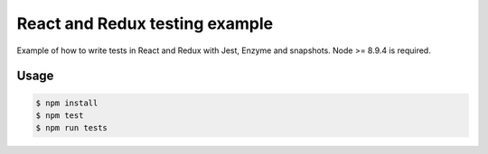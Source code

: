 *******************************
React and Redux testing example
*******************************

Example of how to write tests in React and Redux with Jest, Enzyme and
snapshots. Node >= 8.9.4 is required.

Usage
=====

.. code-block:: bash

  $ npm install
  $ npm test
  $ npm run tests
